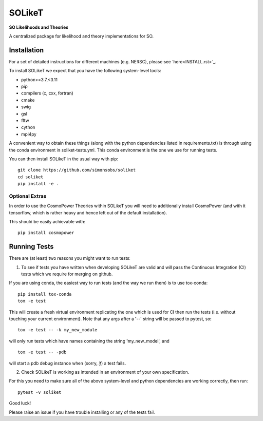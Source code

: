 =======
SOLikeT
=======

.. image:: https://github.com/simonsobs/soliket/workflows/Testing/badge.svg
   :target: https://github.com/simonsobs/SOLikeT/actions?query=workflow%3ATesting

**SO Likelihoods and Theories**

A centralized package for likelihood and theory implementations for SO.


Installation
============

For a set of detailed instructions for different machines (e.g. NERSC), please see `here<INSTALL.rst>`_.

To install SOLikeT we expect that you have the following system-level tools:

* python>=3.7,<3.11
* pip
* compilers (c, cxx, fortran)
* cmake
* swig
* gsl
* fftw
* cython
* mpi4py

A convenient way to obtain these things (along with the python dependencies listed in requirements.txt) is through using the conda environment in soliket-tests.yml. This conda environment is the one we use for running tests.

You can then install SOLikeT in the usual way with pip::

  git clone https://github.com/simonsobs/soliket
  cd soliket
  pip install -e .


Optional Extras
---------------

In order to use the CosmoPower Theories within SOLikeT you will need to additionally install CosmoPower (and with it tensorflow, which is rather heavy and hence left out of the default installation).

This should be easily achievable with::

  pip install cosmopower


Running Tests
=============

There are (at least) two reasons you might want to run tests:

1. To see if tests you have written when developing SOLikeT are valid and will pass the Continuous Integration (CI) tests which we require for merging on github.

If you are using conda, the easiest way to run tests (and the way we run them) is to use tox-conda::

  pip install tox-conda
  tox -e test

This will create a fresh virtual environment replicating the one which is used for CI then run the tests (i.e. without touching your current environment). Note that any args after a '--' string will be passed to pytest, so::

  tox -e test -- -k my_new_module

will only run tests which have names containing the string 'my_new_model', and ::

  tox -e test -- -pdb

will start a pdb debug instance when (sorry, *if*) a test fails.

2. Check SOLikeT is working as intended in an environment of your own specification.

For this you need to make sure all of the above system-level and python dependencies are working correctly, then run::

  pytest -v soliket

Good luck!

Please raise an issue if you have trouble installing or any of the tests fail.
